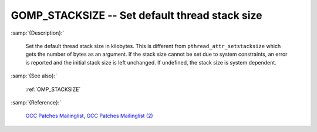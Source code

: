 ..
  Copyright 1988-2022 Free Software Foundation, Inc.
  This is part of the GCC manual.
  For copying conditions, see the GPL license file

.. index:: Environment Variable, Implementation specific setting

.. _gomp_stacksize:

GOMP_STACKSIZE -- Set default thread stack size
***********************************************

:samp:`{Description}:`

  Set the default thread stack size in kilobytes.  This is different from
  ``pthread_attr_setstacksize`` which gets the number of bytes as an 
  argument.  If the stack size cannot be set due to system constraints, an 
  error is reported and the initial stack size is left unchanged.  If undefined,
  the stack size is system dependent.

:samp:`{See also}:`

  :ref:`OMP_STACKSIZE`

:samp:`{Reference}:`

  `GCC Patches Mailinglist <https://gcc.gnu.org/ml/gcc-patches/2006-06/msg00493.html>`_, 
  `GCC Patches Mailinglist (2) <https://gcc.gnu.org/ml/gcc-patches/2006-06/msg00496.html>`_
